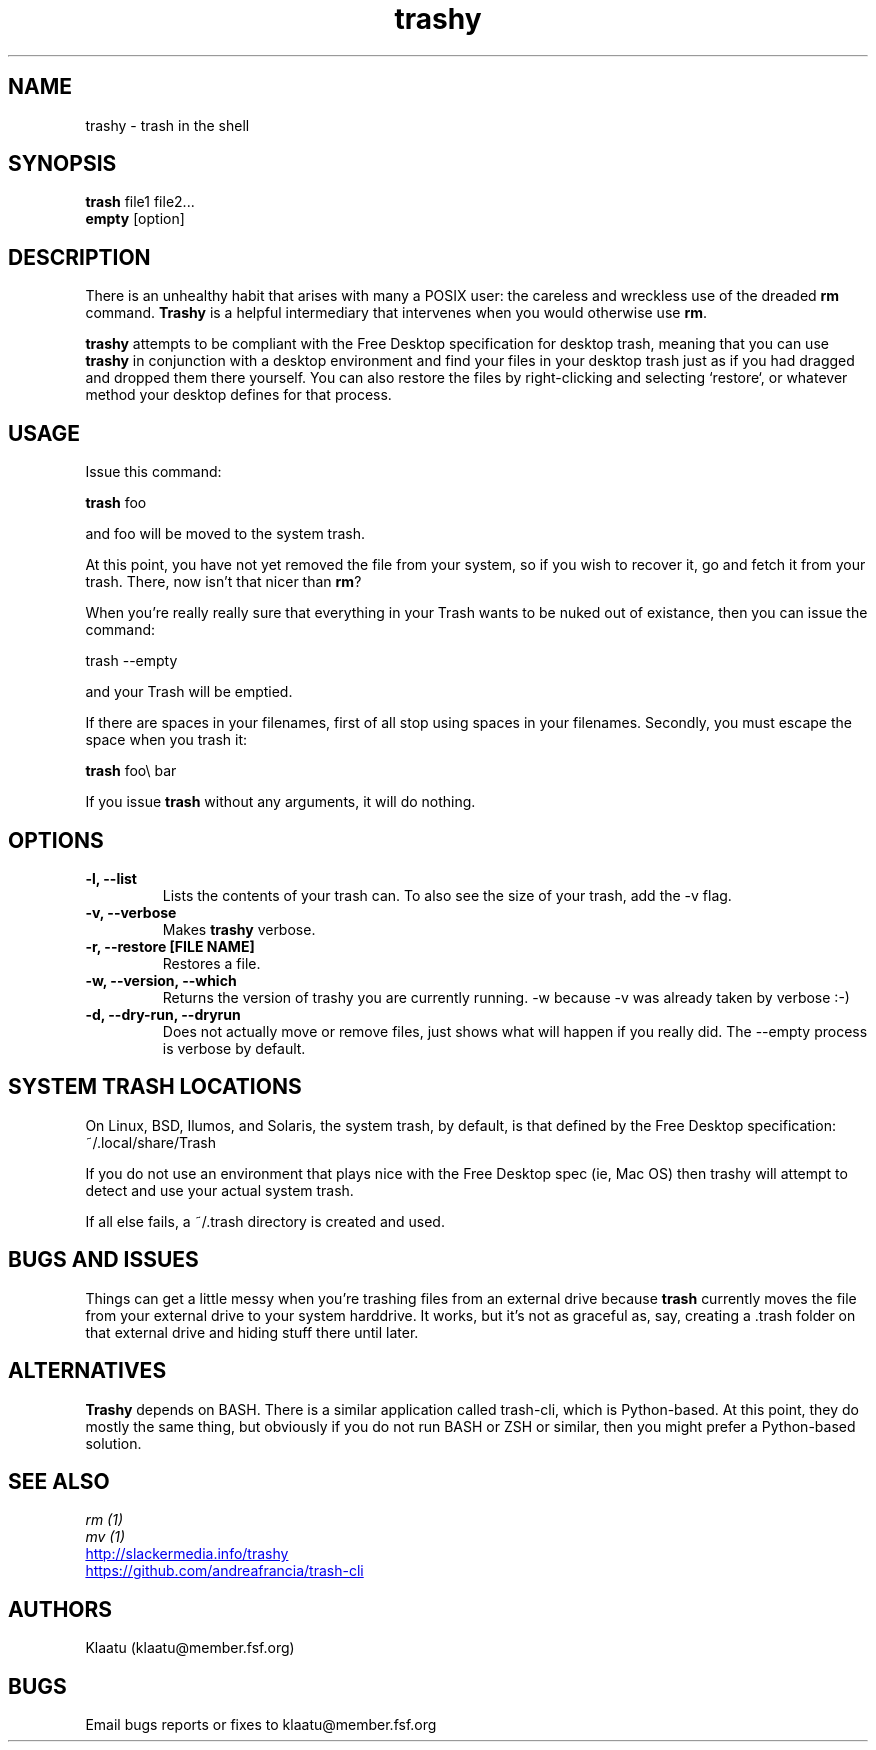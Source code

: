 .\" trashy - an rm intermediary
.TH "trashy" "8" ""  "Klaatu" ""
.SH "NAME"
trashy \- trash in the shell
.SH "SYNOPSIS"
\fBtrash\fP file1 file2...
.nf 
\fBempty\fP [option]
.SH "DESCRIPTION"
.PP 
There is an unhealthy habit that arises with many a POSIX user: the
careless and wreckless use of the dreaded \fBrm\fP command. \fBTrashy\fP
is a helpful intermediary that intervenes when you would otherwise use
\fBrm\fP. 
.PP
\fBtrashy\fP attempts to be compliant with the Free Desktop specification for
desktop trash, meaning that you can use \fBtrashy\fP in conjunction
with a desktop environment and find your files in your desktop trash
just as if you had dragged and dropped them there yourself. You can
also restore the files by right-clicking and selecting `restore`, or
whatever method your desktop defines for that process. 
.PP
.SH "USAGE"
.TP
Issue this command:
.PP
\fBtrash\fP foo
.PP
and foo will be moved to the system trash.
.PP
At this point, you have not yet removed the file from your system, so
if you wish to recover it, go and fetch it from your trash. There, now
isn't that nicer than \fBrm\fP?
.PP
When you're really really sure that everything in
your Trash wants to be nuked out of existance, then you can
issue the command:
.PP
trash --empty
.PP
and your Trash will be emptied.
.PP
If there are spaces in your filenames, first of all stop using spaces
in your filenames. Secondly, you must escape the space when you trash
it:
.PP
\fBtrash\fP foo\\ bar
.PP
If you issue \fBtrash\fP without any arguments, it will do nothing.
.SH OPTIONS
.PP
.TP
.B -l, --list
Lists the contents of your trash can. To also see the size of your
trash, add the -v flag.
.TP
.B -v, --verbose
Makes \fBtrashy\fP verbose. 
.TP
.B -r, --restore [FILE NAME]
Restores a file. 
.TP
.B -w, --version, --which
Returns the version of trashy you are currently running. -w because -v
was already taken by verbose :-)
.TP
.B -d, --dry-run, --dryrun
Does not actually move or remove files, just shows what will happen if
you really did. The --empty process is verbose by default.
.PP
.SH "SYSTEM TRASH LOCATIONS"
.PP
On Linux, BSD, Ilumos, and Solaris, the system trash, by default, is
that defined by the Free Desktop specification: ~/.local/share/Trash
.PP
If you do not use an environment that plays nice with the Free Desktop
spec (ie, Mac OS) then trashy will attempt to detect and use
your actual system trash.
.PP
If all else fails, a ~/.trash directory is created and used.
.PP
.SH "BUGS AND ISSUES"
.PP
Things can get a little messy when you're trashing files from an
external drive because \fBtrash\fP currently moves the file from your external
drive to your system harddrive. It works, but it's not as graceful as,
say, creating a .trash folder on that external drive and hiding stuff
there until later.
.PP
.SH "ALTERNATIVES"
.PP
\fBTrashy\fP depends on BASH. There is a similar application called
trash-cli, which is Python-based. At this point, they do mostly the
same thing, but obviously if you do not run BASH or ZSH or similar,
then you might prefer a Python-based solution.
.SH "SEE ALSO"
.nf
.I rm (1)
.I mv (1)
.URL http://slackermedia.info/trashy
.URL https://github.com/andreafrancia/trash-cli
.fi
.PP
.SH "AUTHORS"
.nf
Klaatu (klaatu@member.fsf.org)
.fi
.PP
.SH "BUGS"
Email bugs reports or fixes to klaatu@member.fsf.org
.fi
